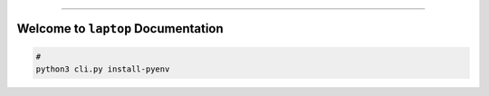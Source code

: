 
.. image:: https://readthedocs.org/projects/laptop/badge/?version=latest
    :target: https://laptop.readthedocs.io/en/latest/
    :alt: Documentation Status

.. image:: https://github.com/MacHu-GWU/laptop-project/workflows/CI/badge.svg
    :target: https://github.com/MacHu-GWU/laptop-project/actions?query=workflow:CI

.. image:: https://codecov.io/gh/MacHu-GWU/laptop-project/branch/main/graph/badge.svg
    :target: https://codecov.io/gh/MacHu-GWU/laptop-project

.. image:: https://img.shields.io/pypi/v/laptop.svg
    :target: https://pypi.python.org/pypi/laptop

.. image:: https://img.shields.io/pypi/l/laptop.svg
    :target: https://pypi.python.org/pypi/laptop

.. image:: https://img.shields.io/pypi/pyversions/laptop.svg
    :target: https://pypi.python.org/pypi/laptop

.. image:: https://img.shields.io/badge/Release_History!--None.svg?style=social
    :target: https://github.com/MacHu-GWU/laptop-project/blob/main/release-history.rst

.. image:: https://img.shields.io/badge/STAR_Me_on_GitHub!--None.svg?style=social
    :target: https://github.com/MacHu-GWU/laptop-project

------

.. image:: https://img.shields.io/badge/Link-Document-blue.svg
    :target: https://laptop.readthedocs.io/en/latest/

.. image:: https://img.shields.io/badge/Link-API-blue.svg
    :target: https://laptop.readthedocs.io/en/latest/py-modindex.html

.. image:: https://img.shields.io/badge/Link-Install-blue.svg
    :target: `install`_

.. image:: https://img.shields.io/badge/Link-GitHub-blue.svg
    :target: https://github.com/MacHu-GWU/laptop-project

.. image:: https://img.shields.io/badge/Link-Submit_Issue-blue.svg
    :target: https://github.com/MacHu-GWU/laptop-project/issues

.. image:: https://img.shields.io/badge/Link-Request_Feature-blue.svg
    :target: https://github.com/MacHu-GWU/laptop-project/issues

.. image:: https://img.shields.io/badge/Link-Download-blue.svg
    :target: https://pypi.org/pypi/laptop#files


Welcome to ``laptop`` Documentation
==============================================================================
.. code-block:: bash

    #
    python3 cli.py install-pyenv
